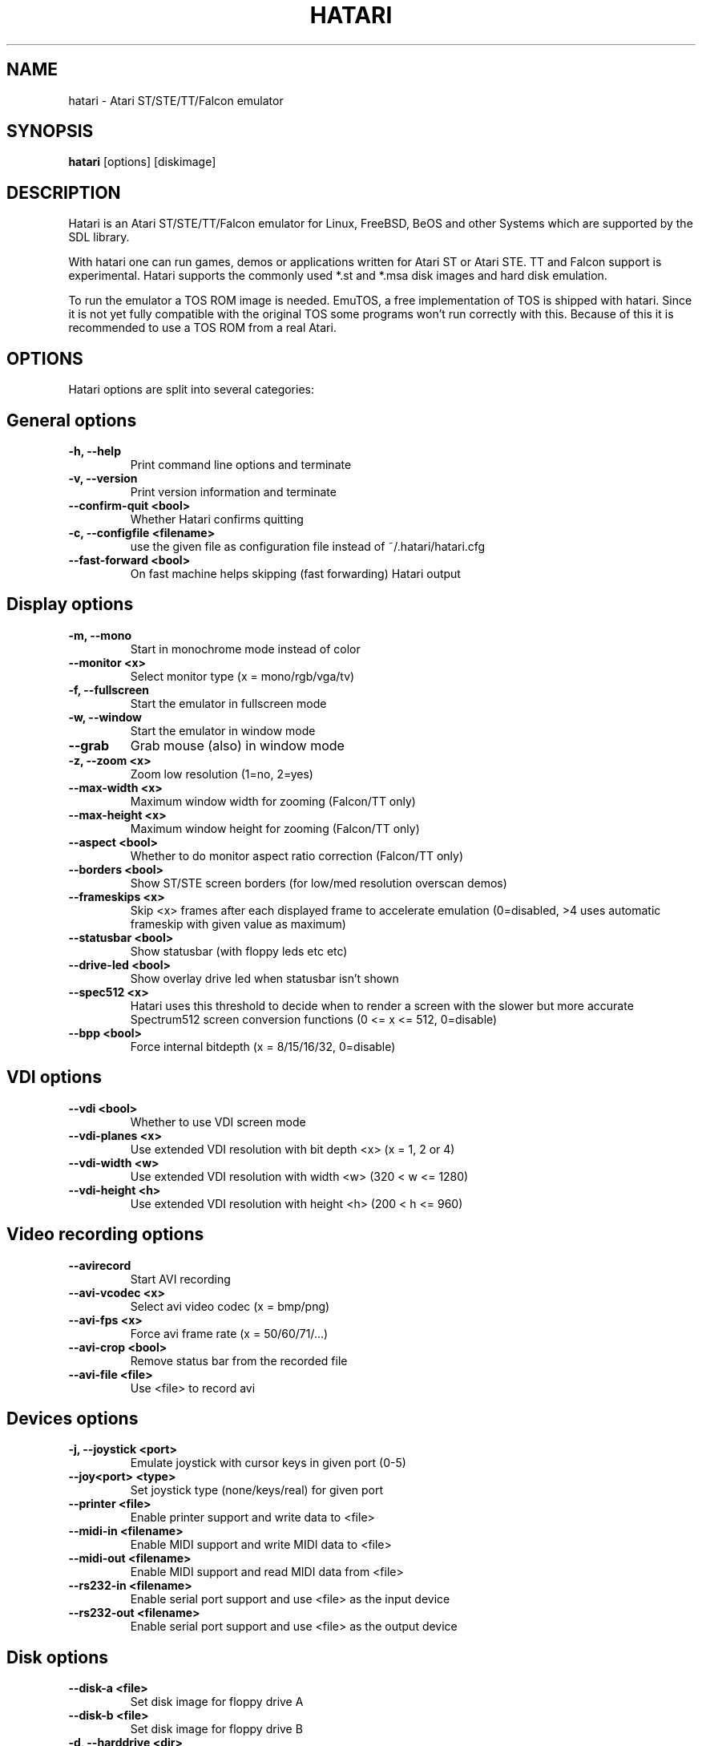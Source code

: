 .\" Hey, EMACS: -*- nroff -*-
.\" First parameter, NAME, should be all caps
.\" Second parameter, SECTION, should be 1-8, maybe w/ subsection
.\" other parameters are allowed: see man(7), man(1)
.TH "HATARI" "1" "2008-09-28" "Hatari" ""
.\" Please adjust this date whenever revising the manpage.

.SH "NAME"
hatari \- Atari ST/STE/TT/Falcon emulator
.SH "SYNOPSIS"
.B hatari
.RI  [options]
.RI  [diskimage]
.SH "DESCRIPTION"
Hatari is an Atari ST/STE/TT/Falcon emulator for Linux, FreeBSD, BeOS and
other Systems which are supported by the SDL library.
.PP
With hatari one can run games, demos or applications written for Atari
ST or Atari STE.  TT and Falcon support is experimental.  Hatari supports
the commonly used *.st and *.msa disk images and hard disk emulation.
.PP
To run the emulator a TOS ROM image is needed. EmuTOS, a free
implementation of TOS is shipped with hatari. Since it is not yet
fully compatible with the original TOS some programs won't run
correctly with this. Because of this it is recommended to use a TOS
ROM from a real Atari.
.SH "OPTIONS"
Hatari options are split into several categories:
.SH "General options"
.TP 
.B \-h, \-\-help
Print command line options and terminate
.TP 
.B \-v, \-\-version
Print version information and terminate
.TP 
.B \-\-confirm-quit <bool>
Whether Hatari confirms quitting
.TP 
.B \-c, \-\-configfile <filename>
use the given file as configuration file instead of ~/.hatari/hatari.cfg
.TP 
.B \-\-fast-forward <bool>
On fast machine helps skipping (fast forwarding) Hatari output
.SH "Display options"
.TP 
.B \-m, \-\-mono
Start in monochrome mode instead of color
.TP 
.B \-\-monitor <x>
Select monitor type (x = mono/rgb/vga/tv)
.TP 
.B \-f, \-\-fullscreen
Start the emulator in fullscreen mode
.TP 
.B \-w, \-\-window
Start the emulator in window mode
.TP 
.B \-\-grab
Grab mouse (also) in window mode
.TP 
.B \-z, \-\-zoom <x>
Zoom low resolution (1=no, 2=yes)
.TP 
.B \-\-max-width <x>
Maximum window width for zooming (Falcon/TT only)
.TP 
.B \-\-max-height <x>
Maximum window height for zooming (Falcon/TT only)
.TP 
.B \-\-aspect <bool>
Whether to do monitor aspect ratio correction (Falcon/TT only)
.TP 
.B \-\-borders <bool>
Show ST/STE screen borders (for low/med resolution overscan demos)
.TP 
.B \-\-frameskips <x>
Skip <x> frames after each displayed frame to accelerate emulation
(0=disabled, >4 uses automatic frameskip with given value as maximum)
.TP 
.B \-\-statusbar <bool>
Show statusbar (with floppy leds etc etc)
.TP 
.B \-\-drive-led <bool>
Show overlay drive led when statusbar isn't shown
.TP
.B \-\-spec512 <x>
Hatari uses this threshold to decide when to render a screen with
the slower but more accurate Spectrum512 screen conversion functions
(0 <= x <= 512, 0=disable)
.TP
.B \-\-bpp <bool>
Force internal bitdepth (x = 8/15/16/32, 0=disable)
.SH "VDI options"
.TP 
.B \-\-vdi <bool>
Whether to use VDI screen mode
.TP 
.B \-\-vdi\-planes <x>
Use extended VDI resolution with bit depth <x> (x = 1, 2 or 4)
.TP 
.B \-\-vdi\-width <w>
Use extended VDI resolution with width <w> (320 < w <= 1280)
.TP 
.B \-\-vdi\-height <h>
Use extended VDI resolution with height <h> (200 < h <= 960)
.SH "Video recording options"
.TP
.B \-\-avirecord
Start AVI recording
.TP
.B \-\-avi-vcodec <x>
Select avi video codec (x = bmp/png)
.TP
.B \-\-avi-fps <x>
Force avi frame rate (x = 50/60/71/...)
.TP
.B \-\-avi-crop <bool>
Remove status bar from the recorded file
.TP
.B \-\-avi-file <file>
Use <file> to record avi
.SH "Devices options"
.TP 
.B \-j, \-\-joystick <port>
Emulate joystick with cursor keys in given port (0-5)
.TP 
.B \-\-joy<port> <type>
Set joystick type (none/keys/real) for given port
.TP 
.B \-\-printer <file>
Enable printer support and write data to <file>
.TP 
.B \-\-midi-in <filename>
Enable MIDI support and write MIDI data to <file>
.TP 
.B \-\-midi-out <filename>
Enable MIDI support and read MIDI data from <file>
.TP 
.B \-\-rs232-in <filename>
Enable serial port support and use <file> as the input device
.TP 
.B \-\-rs232-out <filename>
Enable serial port support and use <file> as the output device
.SH "Disk options"
.TP
.B \-\-disk-a <file>
Set disk image for floppy drive A
.TP
.B \-\-disk-b <file>
Set disk image for floppy drive B
.TP 
.B \-d, \-\-harddrive <dir>
Emulate harddrive partition(s) with <dir> contents
.TP 
.B \-\-mount-changes <bool>
Allow changes to mounted harddrive <dir> contents
.TP 
.B \-\-acsi <file>
Emulate an ACSI hard disk with an image <file>
.TP 
.B \-\-ide\-master <file>
Emulate an IDE master hard disk with an image <file>
.TP 
.B \-\-ide\-slave <file>
Emulate an IDE slave hard disk with an image <file>
.TP 
.B \-\-slowfdc <bool>
slow down FDC emulation (deprecated)
.SH "Memory options"
.TP 
.B \-s, \-\-memsize <x>
Set amount of emulated RAM, x = 1 to 14 MiB, or 0 for 512 KiB
.TP 
.B \-t, \-\-tos <imagefile>
Specify TOS ROM image to use
.TP 
.B \-\-cartridge <imagefile>
Use ROM cartridge image <file> (only works if GEMDOS HD emulation and
extended VDI resolution are disabled)
.TP 
.B \-\-memstate <file>
Load memory snap-shot <file>
.SH "CPU options"
.TP 
.B \-\-cpulevel <x>
Specify CPU (680x0) to use (use x >= 1 with EmuTOS or TOS >= 2.06 only!)
.TP 
.B \-\-cpuclock <x>
Set the CPU clock (8, 16 or 32 Mhz)
.TP 
.B \-\-compatible <bool>
Use a more compatible but slower 68000 CPU mode
.SH "Misc system options"
.TP 
.B \-\-machine <x>
select machine type (x = st, ste, tt or falcon)
.TP 
.B \-\-blitter <bool>
Enable blitter emulation (ST only)
.TP 
.B \-\-timer-d <bool>
Patch redundantly high Timer-D frequency set by TOS.  This about doubles
Hatari speed as the original Timer-D frequency causes most of the interrupts.
.TP 
.B \-\-dsp <x>
Falcon DSP emulation (x = none, dummy or emu, Falcon only)
.TP 
.B \-\-sound <x>
Sound frequency: 6000-50066. "off" disables the sound and speeds up
the emulation. To prevent extra sound artifacts, the frequency should be
selected so that it either matches evenly with the STE/TT/Falcon sound
DMA (6258, 12517, 250033, 50066 Hz) or your sound card frequencies
(11025, 22050, 44100 or 6000...48000 Hz).  Check what your sound card
supports.
.TP
.B \-k, \-\-keymap <file>
load keyboard mapping from <file>
.SH "Debug options"
.TP 
.B \-D, \-\-debug
Toggle whether CPU exceptions invoke the debugger
.TP 
.B \-\-bios-intercept
Enable Bios/XBios interception
.TP
.B \-\-trace <trace1,...>
Activate debug traces, see
.B \-\-trace help
for available tracing options
.TP
.B \-\-trace-file <file>
Save trace output to <file> (default=stderr)
.TP
.B \-\-parse <file>
Parse/execute debugger commands from <file>
.TP
.B \-\-control-socket <file>
Hatari reads options from given socket at run-time
.TP
.B \-\-log-file <file>
Save log output to <file> (default=stderr)
.TP
.B \-\-log-level <x>
Log output level (x=debug/todo/info/warn/error/fatal)
.TP
.B \-\-alert-level <x>
Show dialog for log messages above given level
.TP
.B \-\-run-vbls <x>
Exit after X VBLs
.SH "COMMANDS"
The shortcut keys can be configured in the configuration file.
The default settings are:
.TP
.B AltGr + a
record animation
.TP
.B AltGr + g
grab a screenshot
.TP
.B AltGr + i
boss key: leave full screen mode and iconify window
.TP
.B AltGr + j
activate joystick emulation via cursor keys
.TP
.B AltGr + m
(un-)lock the mouse into the window
.TP
.B AltGr + r
warm reset the ST (same as the reset button)
.TP
.B AltGr + c
cold reset the ST (same as the power switch)
.TP
.B AltGr + d
open dialog to select/change disk A
.TP
.B AltGr + s
enable/disable sound
.TP
.B AltGr + q
quit the emulator
.TP
.B AltGr + x
toggle normal/max speed
.TP
.B AltGr + y
enable/disable sound recording
.TP
.B AltGr + k
save memory snapshot
.TP
.B AltGr + l
load memory snapshot
.TP
.B F11
toggle between fullscreen and windowed mode
.TP
.B F12 
activate the hatari options GUI
.br
You may need to hold SHIFT down while in windowed mode.
.TP
.B Pause
Pauses the emulation
.TP
.B AltGr + Pause
Invokes the internal Hatari debugger

.SH Emulated Atari ST keyboard
All other keys on the keyboard act as the normal Atari ST keys so
pressing SPACE on your PC will result in an emulated press of the
SPACE key on the ST. The following keys have special meanings:
.TP
.B  Alt
will act as the ST's ALTERNATE key
.TP
.B  left Ctrl
will act as the ST's CONTROL key
.TP
.B  Page Up
will emulate the ST's HELP key
.TP
.B  Page Down
will emulate the ST's UNDO key
.PP
.B AltGr
will act as
.B Alternate
as well as long as you do not press it together with a Hatari hotkey
combination. 

The 
.B right Ctrl
key is used as the fire button of the emulated joystick when you turn
on joystick emulation via keyboard. 

The cursor keys will act as the cursor keys on the Atari ST as long as
joystick emulation via keyboard has been turned off.

.SH "SEE ALSO"
The main program documentation, usually in /usr/share/doc/.
.PP
The homepage of hatari: http://hatari.berlios.de/

.SH "FILES AND DIRECTORIES"
.TP
/etc/hatari.cfg (or /usr/local/etc/hatari.cfg)
The global configuration file of Hatari.
.TP
~/.hatari/
The (default) directory for user's personal Hatari files;
.B hatari.cfg
(configuration file),
.B hatari.nvram
(NVRAM content file),
.B hatari.sav
(Hatari memory state snapshot file which Hatari can load/save automatically
when it starts/exits),
.B hatari.prn
(printer output file),
.B hatari.wav
(recorded sound output in WAV format),
.B hatari.ym
(recorded sound output in YM format).
.TP
/usr/share/hatari/ (or /usr/local/share/hatari/)
The global data directory of Hatari.
.TP
tos.img
The TOS ROM image will be loaded from the data directory of Hatari unless it
is specified on the command line or the configuration file.

.SH "AUTHOR"
This manual page was written by Marco Herrn <marco@mherrn.de> for the
Debian project and later modified by Thomas Huth and Eero Tamminen to
suit the latest version of Hatari.
